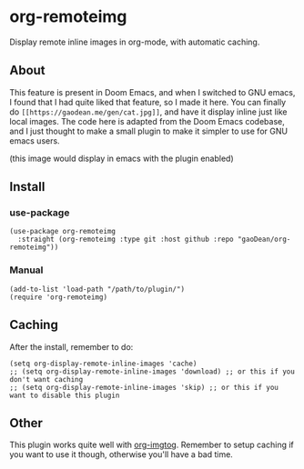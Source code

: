 * org-remoteimg
Display remote inline images in org-mode, with automatic caching.

** About
This feature is present in Doom Emacs, and when I switched to GNU emacs, I found that I had quite liked that feature, so I made it here. You can finally do ~[[https://gaodean.me/gen/cat.jpg]]~, and have it display inline just like local images. The code here is adapted from the Doom Emacs codebase, and I just thought to make a small plugin to make it simpler to use for GNU emacs users.

[[https://gaodean.me/gen/cat.jpg]]

(this image would display in emacs with the plugin enabled)

** Install
*** use-package
#+begin_src elisp
  (use-package org-remoteimg
    :straight (org-remoteimg :type git :host github :repo "gaoDean/org-remoteimg"))
#+end_src

*** Manual
#+begin_src elisp
  (add-to-list 'load-path "/path/to/plugin/")
  (require 'org-remoteimg)
#+end_src

** Caching
After the install, remember to do:
#+begin_src elisp
  (setq org-display-remote-inline-images 'cache)
  ;; (setq org-display-remote-inline-images 'download) ;; or this if you don't want caching
  ;; (setq org-display-remote-inline-images 'skip) ;; or this if you want to disable this plugin
#+end_src
** Other
This plugin works quite well with [[https://gaoDean/org-imgtog][org-imgtog]]. Remember to setup caching if you want to use it though, otherwise you'll have a bad time.
